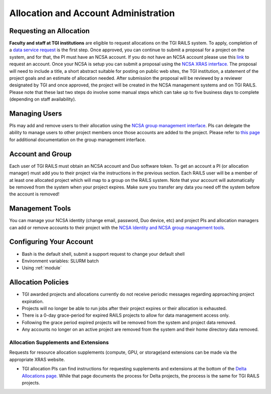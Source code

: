 Allocation and Account Administration
========================

Requesting an Allocation
-------------------

**Faculty and staff at TGI institutions** are eligible to request allocations on the TGI RAILS system.
To apply, completion of a `data service request <https://arcg.is/01DLDX0>`_ is the first step. Once approved, you can continue to submit a proposal for a project on the system, and for that, the PI must have an NCSA account. If you do not have an NCSA
account please use this `link <https://identity.ncsa.illinois.edu/join/AMY7RSDDWP>`_ to request 
an account. Once your NCSA is setup you can submit a proposal using the `NCSA XRAS interface. 
<https://xras-submit.ncsa.illinois.edu/opportunities/532814/requests/new>`_ The proposal will need to include a title, a short abstract suitable for posting on public web sites, the TGI institution, a statement of the project goals and an estimate of allocation needed.
After submission the proposal will be reviewed by a reviewer designated by TGI and once approved, the project will be created in the NCSA management systems and on TGI RAILS. Please note that these last two steps do involve some manual steps which can take up to five business days to complete (depending on staff availability).

Managing Users
----------------
PIs may add and remove users to their allocation using the `NCSA group management interface
<https://internal.ncsa.illinois.edu/mis/groups/>`_. PIs can delegate the ability to manage users to other project members once those accounts are added to the project. Please refer to `this page 
<https://wiki.ncsa.illinois.edu/display/USSPPRT/NCSA+Allocation+and+Account+Management#NCSAAllocationandAccountManagement-GroupManagement>`_ 
for additional documentation on the group management interface.

Account and Group
-------------------
Each user of TGI RAILS must obtain an NCSA account and Duo software token. To get an account a PI
(or allocation manager) must add you to their project via the instructions in the previous section.
Each RAILS user will be a member of at least one allocated project which will map
to a group on the RAILS system. Note that your account will automatically be removed from the system
when your project expires. Make sure you transfer any data you need off the system before the account is removed!

Management Tools
-----------------
You can manage your NCSA identity (change email, password, Duo device, etc) and project PIs
and allocation managers can add or remove accounts to their project with the
`NCSA Identity and NCSA group management tools <https://wiki.ncsa.illinois.edu/display/USSPPRT/NCSA+Allocation+and+Account+Management>`_.

**Configuring Your Account**
----------------------------

-  Bash is the default shell, submit a support request to change your
   default shell
-  Environment variables: SLURM batch
-  Using :ref:`module`

**Allocation Policies**
-----------------------

-  TGI awarded projects and allocations currently do not receive
   periodic messages regarding approaching project expiration.

-  Projects will no longer be able to run jobs after their project expires or their
   allocation is exhausted.

-  There is a 0-day grace-period for expired RAILS projects to allow
   for data management access only.
   
-  Following the grace period expired projects will be removed from the system and project data removed.
   
-  Any accounts no longer on an active project are removed from the system and their
   home directory data removed.

Allocation Supplements and Extensions
~~~~~~~~~~~~~~~~~~~~~~~~~~~~~~~~~~~~~

Requests for resource allocation supplements (compute, GPU, or
storage)and extensions can be made via the appropriate XRAS website.

-  TGI allocation PIs can find instructions for requesting supplements
   and extensions at the bottom of the `Delta Allocations
   page. <https://wiki.ncsa.illinois.edu/display/USSPPRT/Delta+Allocations#DeltaAllocations-Requestingan%22Extension%22or%22Supplement%22foranexistingDeltaallocation>`__ While that page documents the process for Delta projects, the process is the same for TGI RAILS projects.
